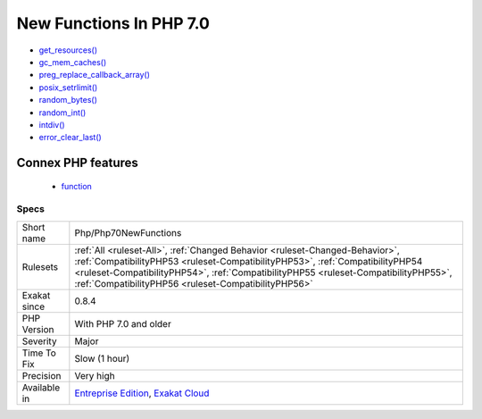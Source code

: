 .. _php-php70newfunctions:

.. _new-functions-in-php-7.0:

New Functions In PHP 7.0
++++++++++++++++++++++++

.. meta\:\:
	:description:
		New Functions In PHP 7.0: The following functions are now native functions in PHP 7.
	:twitter:card: summary_large_image
	:twitter:site: @exakat
	:twitter:title: New Functions In PHP 7.0
	:twitter:description: New Functions In PHP 7.0: The following functions are now native functions in PHP 7
	:twitter:creator: @exakat
	:twitter:image:src: https://www.exakat.io/wp-content/uploads/2020/06/logo-exakat.png
	:og:image: https://www.exakat.io/wp-content/uploads/2020/06/logo-exakat.png
	:og:title: New Functions In PHP 7.0
	:og:type: article
	:og:description: The following functions are now native functions in PHP 7
	:og:url: https://php-tips.readthedocs.io/en/latest/tips/Php/Php70NewFunctions.html
	:og:locale: en
  The following functions are now native functions in PHP 7.0. It is advised to change them before moving to this new version.

* `get_resources() <https://www.php.net/get_resources>`_
* `gc_mem_caches() <https://www.php.net/gc_mem_caches>`_
* `preg_replace_callback_array() <https://www.php.net/preg_replace_callback_array>`_
* `posix_setrlimit() <https://www.php.net/posix_setrlimit>`_
* `random_bytes() <https://www.php.net/random_bytes>`_
* `random_int() <https://www.php.net/random_int>`_
* `intdiv() <https://www.php.net/intdiv>`_
* `error_clear_last() <https://www.php.net/error_clear_last>`_
Connex PHP features
-------------------

  + `function <https://php-dictionary.readthedocs.io/en/latest/dictionary/function.ini.html>`_


Specs
_____

+--------------+--------------------------------------------------------------------------------------------------------------------------------------------------------------------------------------------------------------------------------------------------------------------------------------------------------------+
| Short name   | Php/Php70NewFunctions                                                                                                                                                                                                                                                                                        |
+--------------+--------------------------------------------------------------------------------------------------------------------------------------------------------------------------------------------------------------------------------------------------------------------------------------------------------------+
| Rulesets     | :ref:`All <ruleset-All>`, :ref:`Changed Behavior <ruleset-Changed-Behavior>`, :ref:`CompatibilityPHP53 <ruleset-CompatibilityPHP53>`, :ref:`CompatibilityPHP54 <ruleset-CompatibilityPHP54>`, :ref:`CompatibilityPHP55 <ruleset-CompatibilityPHP55>`, :ref:`CompatibilityPHP56 <ruleset-CompatibilityPHP56>` |
+--------------+--------------------------------------------------------------------------------------------------------------------------------------------------------------------------------------------------------------------------------------------------------------------------------------------------------------+
| Exakat since | 0.8.4                                                                                                                                                                                                                                                                                                        |
+--------------+--------------------------------------------------------------------------------------------------------------------------------------------------------------------------------------------------------------------------------------------------------------------------------------------------------------+
| PHP Version  | With PHP 7.0 and older                                                                                                                                                                                                                                                                                       |
+--------------+--------------------------------------------------------------------------------------------------------------------------------------------------------------------------------------------------------------------------------------------------------------------------------------------------------------+
| Severity     | Major                                                                                                                                                                                                                                                                                                        |
+--------------+--------------------------------------------------------------------------------------------------------------------------------------------------------------------------------------------------------------------------------------------------------------------------------------------------------------+
| Time To Fix  | Slow (1 hour)                                                                                                                                                                                                                                                                                                |
+--------------+--------------------------------------------------------------------------------------------------------------------------------------------------------------------------------------------------------------------------------------------------------------------------------------------------------------+
| Precision    | Very high                                                                                                                                                                                                                                                                                                    |
+--------------+--------------------------------------------------------------------------------------------------------------------------------------------------------------------------------------------------------------------------------------------------------------------------------------------------------------+
| Available in | `Entreprise Edition <https://www.exakat.io/entreprise-edition>`_, `Exakat Cloud <https://www.exakat.io/exakat-cloud/>`_                                                                                                                                                                                      |
+--------------+--------------------------------------------------------------------------------------------------------------------------------------------------------------------------------------------------------------------------------------------------------------------------------------------------------------+


